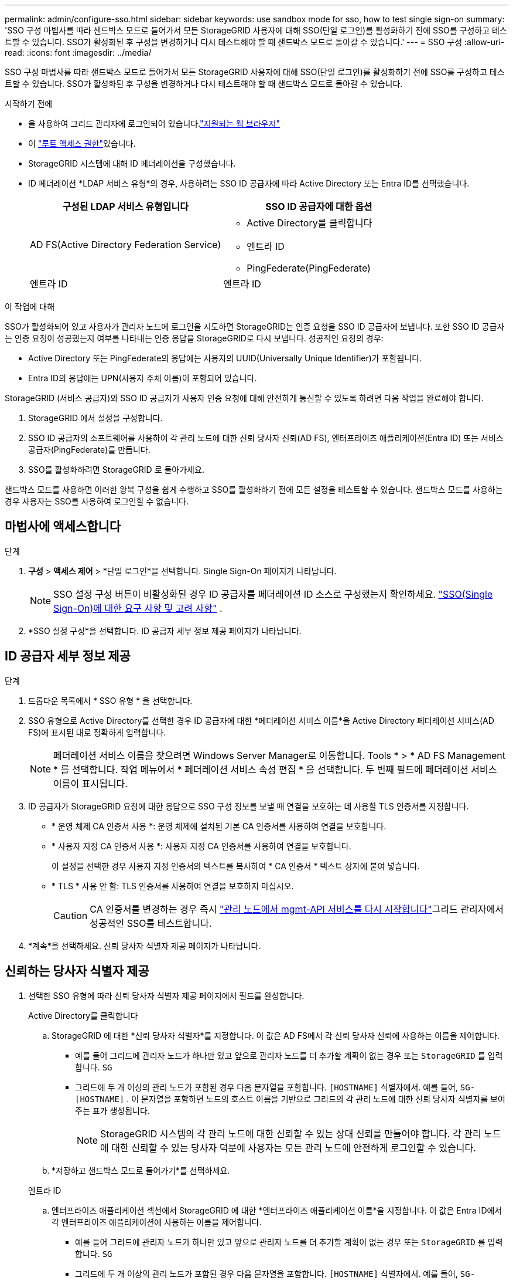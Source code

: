 ---
permalink: admin/configure-sso.html 
sidebar: sidebar 
keywords: use sandbox mode for sso, how to test single sign-on 
summary: 'SSO 구성 마법사를 따라 샌드박스 모드로 들어가서 모든 StorageGRID 사용자에 대해 SSO(단일 로그인)를 활성화하기 전에 SSO를 구성하고 테스트할 수 있습니다.  SSO가 활성화된 후 구성을 변경하거나 다시 테스트해야 할 때 샌드박스 모드로 돌아갈 수 있습니다.' 
---
= SSO 구성
:allow-uri-read: 
:icons: font
:imagesdir: ../media/


[role="lead"]
SSO 구성 마법사를 따라 샌드박스 모드로 들어가서 모든 StorageGRID 사용자에 대해 SSO(단일 로그인)를 활성화하기 전에 SSO를 구성하고 테스트할 수 있습니다.  SSO가 활성화된 후 구성을 변경하거나 다시 테스트해야 할 때 샌드박스 모드로 돌아갈 수 있습니다.

.시작하기 전에
* 을 사용하여 그리드 관리자에 로그인되어 있습니다.link:../admin/web-browser-requirements.html["지원되는 웹 브라우저"]
* 이 link:admin-group-permissions.html["루트 액세스 권한"]있습니다.
* StorageGRID 시스템에 대해 ID 페더레이션을 구성했습니다.
* ID 페더레이션 *LDAP 서비스 유형*의 경우, 사용하려는 SSO ID 공급자에 따라 Active Directory 또는 Entra ID를 선택했습니다.
+
[cols="1a,1a"]
|===
| 구성된 LDAP 서비스 유형입니다 | SSO ID 공급자에 대한 옵션 


 a| 
AD FS(Active Directory Federation Service)
 a| 
** Active Directory를 클릭합니다
** 엔트라 ID
** PingFederate(PingFederate)




 a| 
엔트라 ID
 a| 
엔트라 ID

|===


.이 작업에 대해
SSO가 활성화되어 있고 사용자가 관리자 노드에 로그인을 시도하면 StorageGRID는 인증 요청을 SSO ID 공급자에 보냅니다. 또한 SSO ID 공급자는 인증 요청이 성공했는지 여부를 나타내는 인증 응답을 StorageGRID로 다시 보냅니다. 성공적인 요청의 경우:

* Active Directory 또는 PingFederate의 응답에는 사용자의 UUID(Universally Unique Identifier)가 포함됩니다.
* Entra ID의 응답에는 UPN(사용자 주체 이름)이 포함되어 있습니다.


StorageGRID (서비스 공급자)와 SSO ID 공급자가 사용자 인증 요청에 대해 안전하게 통신할 수 있도록 하려면 다음 작업을 완료해야 합니다.

. StorageGRID 에서 설정을 구성합니다.
. SSO ID 공급자의 소프트웨어를 사용하여 각 관리 노드에 대한 신뢰 당사자 신뢰(AD FS), 엔터프라이즈 애플리케이션(Entra ID) 또는 서비스 공급자(PingFederate)를 만듭니다.
. SSO를 활성화하려면 StorageGRID 로 돌아가세요.


샌드박스 모드를 사용하면 이러한 왕복 구성을 쉽게 수행하고 SSO를 활성화하기 전에 모든 설정을 테스트할 수 있습니다.  샌드박스 모드를 사용하는 경우 사용자는 SSO를 사용하여 로그인할 수 없습니다.



== 마법사에 액세스합니다

.단계
. *구성* > *액세스 제어* > *단일 로그인*을 선택합니다.  Single Sign-On 페이지가 나타납니다.
+

NOTE: SSO 설정 구성 버튼이 비활성화된 경우 ID 공급자를 페더레이션 ID 소스로 구성했는지 확인하세요. link:requirements-for-sso.html["SSO(Single Sign-On)에 대한 요구 사항 및 고려 사항"] .

. *SSO 설정 구성*을 선택합니다.  ID 공급자 세부 정보 제공 페이지가 나타납니다.




== ID 공급자 세부 정보 제공

.단계
. 드롭다운 목록에서 * SSO 유형 * 을 선택합니다.
. SSO 유형으로 Active Directory를 선택한 경우 ID 공급자에 대한 *페더레이션 서비스 이름*을 Active Directory 페더레이션 서비스(AD FS)에 표시된 대로 정확하게 입력합니다.
+

NOTE: 페더레이션 서비스 이름을 찾으려면 Windows Server Manager로 이동합니다. Tools * > * AD FS Management * 를 선택합니다. 작업 메뉴에서 * 페더레이션 서비스 속성 편집 * 을 선택합니다. 두 번째 필드에 페더레이션 서비스 이름이 표시됩니다.

. ID 공급자가 StorageGRID 요청에 대한 응답으로 SSO 구성 정보를 보낼 때 연결을 보호하는 데 사용할 TLS 인증서를 지정합니다.
+
** * 운영 체제 CA 인증서 사용 *: 운영 체제에 설치된 기본 CA 인증서를 사용하여 연결을 보호합니다.
** * 사용자 지정 CA 인증서 사용 *: 사용자 지정 CA 인증서를 사용하여 연결을 보호합니다.
+
이 설정을 선택한 경우 사용자 지정 인증서의 텍스트를 복사하여 * CA 인증서 * 텍스트 상자에 붙여 넣습니다.

** * TLS * 사용 안 함: TLS 인증서를 사용하여 연결을 보호하지 마십시오.
+

CAUTION: CA 인증서를 변경하는 경우 즉시 link:../maintain/starting-or-restarting-service.html["관리 노드에서 mgmt-API 서비스를 다시 시작합니다"]그리드 관리자에서 성공적인 SSO를 테스트합니다.



. *계속*을 선택하세요.  신뢰 당사자 식별자 제공 페이지가 나타납니다.




== [[enter-sandbox-mode]]신뢰하는 당사자 식별자 제공

. 선택한 SSO 유형에 따라 신뢰 당사자 식별자 제공 페이지에서 필드를 완성합니다.
+
[role="tabbed-block"]
====
.Active Directory를 클릭합니다
--
.. StorageGRID 에 대한 *신뢰 당사자 식별자*를 지정합니다.  이 값은 AD FS에서 각 신뢰 당사자 신뢰에 사용하는 이름을 제어합니다.
+
*** 예를 들어 그리드에 관리자 노드가 하나만 있고 앞으로 관리자 노드를 더 추가할 계획이 없는 경우 또는 `StorageGRID` 를 입력합니다. `SG`
*** 그리드에 두 개 이상의 관리 노드가 포함된 경우 다음 문자열을 포함합니다. `[HOSTNAME]` 식별자에서. 예를 들어,  `SG-[HOSTNAME]` .  이 문자열을 포함하면 노드의 호스트 이름을 기반으로 그리드의 각 관리 노드에 대한 신뢰 당사자 식별자를 보여주는 표가 생성됩니다.
+

NOTE: StorageGRID 시스템의 각 관리 노드에 대한 신뢰할 수 있는 상대 신뢰를 만들어야 합니다. 각 관리 노드에 대한 신뢰할 수 있는 당사자 덕분에 사용자는 모든 관리 노드에 안전하게 로그인할 수 있습니다.



.. *저장하고 샌드박스 모드로 들어가기*를 선택하세요.


--
.엔트라 ID
--
.. 엔터프라이즈 애플리케이션 섹션에서 StorageGRID 에 대한 *엔터프라이즈 애플리케이션 이름*을 지정합니다.  이 값은 Entra ID에서 각 엔터프라이즈 애플리케이션에 사용하는 이름을 제어합니다.
+
*** 예를 들어 그리드에 관리자 노드가 하나만 있고 앞으로 관리자 노드를 더 추가할 계획이 없는 경우 또는 `StorageGRID` 를 입력합니다. `SG`
*** 그리드에 두 개 이상의 관리 노드가 포함된 경우 다음 문자열을 포함합니다. `[HOSTNAME]` 식별자에서. 예를 들어,  `SG-[HOSTNAME]` .  이 문자열을 포함하면 노드의 호스트 이름을 기반으로 시스템의 각 관리 노드에 대한 엔터프라이즈 애플리케이션 이름을 보여주는 표가 생성됩니다.
+

NOTE: StorageGRID 시스템의 각 관리 노드에 대해 엔터프라이즈 애플리케이션을 만들어야 합니다. 각 관리 노드에 엔터프라이즈 애플리케이션을 사용하면 사용자가 관리자 노드에 안전하게 로그인할 수 있습니다.



.. 다음 단계를 따르세요link:../admin/creating-enterprise-application-entra-id.html["Entra ID에서 엔터프라이즈 애플리케이션 만들기"] 표에 나열된 각 관리 노드에 대한 엔터프라이즈 애플리케이션을 생성합니다.
.. Entra ID에서 각 엔터프라이즈 애플리케이션의 페더레이션 메타데이터 URL을 복사합니다.  그런 다음 이 URL을 StorageGRID 의 해당 *페더레이션 메타데이터 URL* 필드에 붙여넣습니다.
.. 모든 관리 노드에 대한 페더레이션 메타데이터 URL을 복사하여 붙여넣은 후 *저장 및 샌드박스 모드 전환*을 선택합니다.


--
.PingFederate(PingFederate)
--
.. 서비스 공급자(SP) 섹션에서 StorageGRID에 대한 * SP 접속 ID * 를 지정합니다. 이 값은 PingFederate의 각 SP 연결에 사용할 이름을 제어합니다.
+
*** 예를 들어 그리드에 관리자 노드가 하나만 있고 앞으로 관리자 노드를 더 추가할 계획이 없는 경우 또는 `StorageGRID` 를 입력합니다. `SG`
*** 그리드에 두 개 이상의 관리 노드가 포함된 경우 다음 문자열을 포함합니다. `[HOSTNAME]` 식별자에서. 예를 들어,  `SG-[HOSTNAME]` .  이 문자열을 포함하면 노드의 호스트 이름을 기반으로 시스템의 각 관리 노드에 대한 SP 연결 ID를 보여주는 표가 생성됩니다.
+

NOTE: StorageGRID 시스템의 각 관리 노드에 대해 SP 접속을 생성해야 합니다. 각 관리 노드에 대해 SP를 연결하면 사용자가 관리자 노드에 안전하게 로그인할 수 있습니다.



.. Federation metadata URL * 필드에서 각 관리 노드에 대한 페더레이션 메타데이터 URL을 지정합니다.
+
다음 형식을 사용합니다.

+
[listing]
----
https://<Federation Service Name>:<port>/pf/federation_metadata.ping?PartnerSpId=<SP Connection ID>
----
.. *저장하고 샌드박스 모드로 들어가기*를 선택하세요.


--
====




== 신뢰할 수 있는 파티 트러스트, 엔터프라이즈 애플리케이션 또는 SP 연결을 구성합니다

구성을 저장하고 샌드박스 모드로 들어간 후, 선택한 SSO 유형에 대한 구성을 완료하고 테스트할 수 있습니다.

StorageGRID 필요한 만큼 샌드박스 모드를 유지할 수 있습니다.  하지만 연합 사용자와 로컬 사용자만 로그인할 수 있습니다.

[role="tabbed-block"]
====
.Active Directory를 클릭합니다
--
.단계
. AD FS(Active Directory Federation Services)로 이동합니다.
. SSO 구성 페이지의 표에 표시된 각 신뢰 당사자 식별자를 사용하여 StorageGRID 에 대한 하나 이상의 신뢰 당사자 트러스트를 만듭니다.
+
테이블에 표시된 각 관리 노드에 대해 하나의 신뢰를 만들어야 합니다.

+
자세한 내용은 을 link:../admin/creating-relying-party-trusts-in-ad-fs.html["AD FS에서 기반 당사자 트러스트를 생성합니다"]참조하십시오.



--
.엔트라 ID
--
.단계
. 현재 로그인한 Admin Node의 Single Sign-On 페이지에서 SAML 메타데이터를 다운로드하고 저장할 버튼을 선택합니다.
. 그리드에서 다른 관리 노드에 대해 다음 단계를 반복합니다.
+
.. 노드에 로그인합니다.
.. *구성* > *액세스 제어* > *단일 로그인*을 선택합니다.
.. 해당 노드에 대한 SAML 메타데이터를 다운로드하고 저장합니다.


. Azure Portal로 이동합니다.
. 다음 단계를 따르세요link:../admin/creating-enterprise-application-entra-id.html["Entra ID에서 엔터프라이즈 애플리케이션 만들기"] 각 관리 노드의 SAML 메타데이터 파일을 해당 Entra ID 엔터프라이즈 애플리케이션에 업로드합니다.


--
.PingFederate(PingFederate)
--
.단계
. 현재 로그인한 Admin Node의 Single Sign-On 페이지에서 SAML 메타데이터를 다운로드하고 저장할 버튼을 선택합니다.
. 그리드에서 다른 관리 노드에 대해 다음 단계를 반복합니다.
+
.. 노드에 로그인합니다.
.. *구성* > *액세스 제어* > *단일 로그인*을 선택합니다.
.. 해당 노드에 대한 SAML 메타데이터를 다운로드하고 저장합니다.


. PingFederate로 이동합니다.
. link:../admin/creating-sp-connection-ping.html["StorageGRID에 대한 SP(서비스 공급자) 연결을 하나 이상 생성합니다"] . 각 관리 노드의 SP 연결 ID(SSO 구성 페이지의 표에 표시됨)와 해당 관리 노드에 대해 다운로드한 SAML 메타데이터를 사용합니다.
+
표에 표시된 각 관리 노드에 대해 하나의 SP 접속을 생성해야 합니다.



--
====


== [[test-sso]]테스트 구성

StorageGRID 시스템 전체에 대해 단일 로그인 사용을 강제로 적용하기 전에 각 관리 노드에 대해 단일 로그인 및 단일 로그아웃이 올바르게 구성되었는지 확인하세요.

[role="tabbed-block"]
====
.Active Directory를 클릭합니다
--
.단계
. SSO 구성 페이지에서 마법사의 테스트 구성 단계에 있는 링크를 찾으세요.
+
URL은 * 페더레이션 서비스 이름 * 필드에 입력한 값에서 파생됩니다.

. ID 공급자의 로그인 페이지에 액세스하려면 링크를 선택하거나 URL을 복사하여 브라우저에 붙여 넣으십시오.
. SSO를 사용하여 StorageGRID에 로그인할 수 있는지 확인하려면 * 다음 사이트 중 하나에 로그인 * 을 선택하고, 기본 관리자 노드에 대한 보조 당사자 식별자를 선택한 다음 * 로그인 * 을 선택합니다.
. 통합 사용자 이름과 암호를 입력합니다.
+
** SSO 로그인 및 로그아웃 작업이 성공하면 성공 메시지가 나타납니다.
** SSO 작업이 실패하면 오류 메시지가 나타납니다. 문제를 해결하고 브라우저의 쿠키를 삭제한 후 다시 시도하십시오.


. 이 단계를 반복하여 그리드의 각 관리 노드에 대한 SSO 연결을 확인합니다.


--
.엔트라 ID
--
.단계
. Azure 포털의 Single Sign-On 페이지로 이동합니다.
. 이 응용 프로그램 테스트 * 를 선택합니다.
. 통합 사용자의 자격 증명을 입력합니다.
+
** SSO 로그인 및 로그아웃 작업이 성공하면 성공 메시지가 나타납니다.
** SSO 작업이 실패하면 오류 메시지가 나타납니다. 문제를 해결하고 브라우저의 쿠키를 삭제한 후 다시 시도하십시오.


. 이 단계를 반복하여 그리드의 각 관리 노드에 대한 SSO 연결을 확인합니다.


--
.PingFederate(PingFederate)
--
.단계
. SSO 구성 페이지에서 샌드박스 모드 메시지의 첫 번째 링크를 선택합니다.
+
링크를 한 번에 하나씩 선택하여 테스트합니다.

. 통합 사용자의 자격 증명을 입력합니다.
+
** SSO 로그인 및 로그아웃 작업이 성공하면 성공 메시지가 나타납니다.
** SSO 작업이 실패하면 오류 메시지가 나타납니다. 문제를 해결하고 브라우저의 쿠키를 삭제한 후 다시 시도하십시오.


. 다음 링크를 선택하여 그리드의 각 관리 노드에 대한 SSO 연결을 확인합니다.
+
페이지 만료 메시지가 표시되면 브라우저에서 * 뒤로 * 버튼을 선택하고 자격 증명을 다시 제출하십시오.



--
====


== SSO(Single Sign-On)를 활성화합니다

SSO를 사용하여 각 관리 노드에 로그인할 수 있는지 확인한 후 전체 StorageGRID 시스템에 대해 SSO를 활성화할 수 있습니다.


TIP: SSO가 활성화된 경우 모든 사용자는 SSO를 사용하여 Grid Manager, Tenant Manager, Grid Management API 및 Tenant Management API에 액세스해야 합니다. 로컬 사용자는 더 이상 StorageGRID에 액세스할 수 없습니다.

.단계
. SSO 구성 마법사의 테스트 구성 단계에서 *SSO 사용*을 선택합니다.
. 경고 메시지를 검토하고 *SSO 사용*을 선택하세요.
+
이제 Single Sign-On이 활성화되었습니다.  Single Sign-On 페이지가 나타나고 방금 구성한 SSO에 대한 세부 정보가 포함됩니다.

. 구성을 편집하려면 *편집*을 선택하세요.
. Single Sign-On을 비활성화하려면 *SSO 비활성화*를 선택하세요.



TIP: Azure Portal을 사용하고 Entra ID에 액세스하는 데 사용하는 것과 동일한 컴퓨터에서 StorageGRID 에 액세스하는 경우 Azure Portal 사용자가 권한이 있는 StorageGRID 사용자( StorageGRID 로 가져온 페더레이션 그룹의 사용자)인지 확인하거나 StorageGRID 에 로그인을 시도하기 전에 Azure Portal에서 로그아웃하세요.
